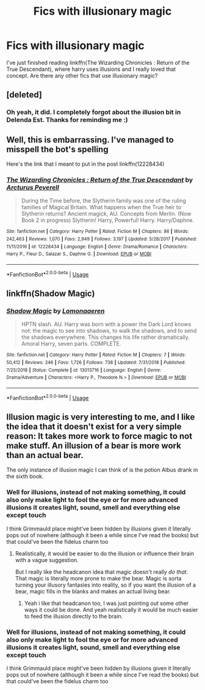 #+TITLE: Fics with illusionary magic

* Fics with illusionary magic
:PROPERTIES:
:Author: IgnisNoctum
:Score: 9
:DateUnix: 1594472096.0
:DateShort: 2020-Jul-11
:FlairText: Request
:END:
I've just finished reading linkffn(The Wizarding Chronicles : Return of the True Descendant), where harry uses illusions and I really loved that concept. Are there any other fics that use illusionary magic?


** [deleted]
:PROPERTIES:
:Score: 5
:DateUnix: 1594480671.0
:DateShort: 2020-Jul-11
:END:

*** Oh yeah, it did. I completely forgot about the illusion bit in Delenda Est. Thanks for reminding me :)
:PROPERTIES:
:Author: IgnisNoctum
:Score: 3
:DateUnix: 1594480945.0
:DateShort: 2020-Jul-11
:END:


** Well, this is embarrassing. I've managed to misspell the bot's spelling

Here's the link that I meant to put in the post linkffn(12228434)
:PROPERTIES:
:Author: IgnisNoctum
:Score: 3
:DateUnix: 1594481490.0
:DateShort: 2020-Jul-11
:END:

*** [[https://www.fanfiction.net/s/12228434/1/][*/The Wizarding Chronicles : Return of the True Descendant/*]] by [[https://www.fanfiction.net/u/7045998/Arcturus-Peverell][/Arcturus Peverell/]]

#+begin_quote
  During the Time before, the Slytherin family was one of the ruling families of Magical Britain. What happens when the True heir to Slytherin returns? Ancient magick, AU. Concepts from Merlin. (Now Book 2 in progress) Slytherin! Harry, Powerful! Harry. Harry/Daphne.
#+end_quote

^{/Site/:} ^{fanfiction.net} ^{*|*} ^{/Category/:} ^{Harry} ^{Potter} ^{*|*} ^{/Rated/:} ^{Fiction} ^{M} ^{*|*} ^{/Chapters/:} ^{86} ^{*|*} ^{/Words/:} ^{242,463} ^{*|*} ^{/Reviews/:} ^{1,070} ^{*|*} ^{/Favs/:} ^{2,949} ^{*|*} ^{/Follows/:} ^{3,197} ^{*|*} ^{/Updated/:} ^{5/28/2017} ^{*|*} ^{/Published/:} ^{11/11/2016} ^{*|*} ^{/id/:} ^{12228434} ^{*|*} ^{/Language/:} ^{English} ^{*|*} ^{/Genre/:} ^{Drama/Romance} ^{*|*} ^{/Characters/:} ^{Harry} ^{P.,} ^{Fleur} ^{D.,} ^{Salazar} ^{S.,} ^{Daphne} ^{G.} ^{*|*} ^{/Download/:} ^{[[http://www.ff2ebook.com/old/ffn-bot/index.php?id=12228434&source=ff&filetype=epub][EPUB]]} ^{or} ^{[[http://www.ff2ebook.com/old/ffn-bot/index.php?id=12228434&source=ff&filetype=mobi][MOBI]]}

--------------

*FanfictionBot*^{2.0.0-beta} | [[https://github.com/tusing/reddit-ffn-bot/wiki/Usage][Usage]]
:PROPERTIES:
:Author: FanfictionBot
:Score: 1
:DateUnix: 1594481529.0
:DateShort: 2020-Jul-11
:END:


** linkffn(Shadow Magic)
:PROPERTIES:
:Author: GreenTiger77
:Score: 2
:DateUnix: 1594575160.0
:DateShort: 2020-Jul-12
:END:

*** [[https://www.fanfiction.net/s/13013716/1/][*/Shadow Magic/*]] by [[https://www.fanfiction.net/u/1265079/Lomonaaeren][/Lomonaaeren/]]

#+begin_quote
  HPTN slash. AU. Harry was born with a power the Dark Lord knows not: the magic to see into shadows, to walk the shadows, and to send the shadows everywhere. This changes his life rather dramatically. Amoral Harry, seven parts. COMPLETE.
#+end_quote

^{/Site/:} ^{fanfiction.net} ^{*|*} ^{/Category/:} ^{Harry} ^{Potter} ^{*|*} ^{/Rated/:} ^{Fiction} ^{M} ^{*|*} ^{/Chapters/:} ^{7} ^{*|*} ^{/Words/:} ^{50,412} ^{*|*} ^{/Reviews/:} ^{246} ^{*|*} ^{/Favs/:} ^{1,726} ^{*|*} ^{/Follows/:} ^{738} ^{*|*} ^{/Updated/:} ^{7/31/2018} ^{*|*} ^{/Published/:} ^{7/25/2018} ^{*|*} ^{/Status/:} ^{Complete} ^{*|*} ^{/id/:} ^{13013716} ^{*|*} ^{/Language/:} ^{English} ^{*|*} ^{/Genre/:} ^{Drama/Adventure} ^{*|*} ^{/Characters/:} ^{<Harry} ^{P.,} ^{Theodore} ^{N.>} ^{*|*} ^{/Download/:} ^{[[http://www.ff2ebook.com/old/ffn-bot/index.php?id=13013716&source=ff&filetype=epub][EPUB]]} ^{or} ^{[[http://www.ff2ebook.com/old/ffn-bot/index.php?id=13013716&source=ff&filetype=mobi][MOBI]]}

--------------

*FanfictionBot*^{2.0.0-beta} | [[https://github.com/tusing/reddit-ffn-bot/wiki/Usage][Usage]]
:PROPERTIES:
:Author: FanfictionBot
:Score: 1
:DateUnix: 1594575203.0
:DateShort: 2020-Jul-12
:END:


** Illusion magic is very interesting to me, and I like the idea that it doesn't exist for a very simple reason: It takes more work to force magic to not make stuff. An illusion of a bear is more work than an actual bear.

The only instance of illusion magic I can think of is the potion Albus drank in the sixth book.
:PROPERTIES:
:Author: RisingEarth
:Score: 2
:DateUnix: 1594652127.0
:DateShort: 2020-Jul-13
:END:

*** Well for illusions, instead of not making something, it could also only make light to fool the eye or for more advanced illusions it creates light, sound, smell and everything else except touch

I think Grimmauld place might've been hidden by illusions given it literally pops out of nowhere (although it been a while since I've read the books) but that could've been the fidelus charm too
:PROPERTIES:
:Author: IgnisNoctum
:Score: 1
:DateUnix: 1594652750.0
:DateShort: 2020-Jul-13
:END:

**** Realistically, it would be easier to do the illusion or influence their brain with a vague suggestion.

But I really like the headcanon idea that magic doesn't really /do that/. That magic is literally more prone to make the bear. Magic is sorta turning your illusory fantasies into reality, so if you want the illusion of a bear, magic fills in the blanks and makes an actual living bear.
:PROPERTIES:
:Author: RisingEarth
:Score: 2
:DateUnix: 1594652929.0
:DateShort: 2020-Jul-13
:END:

***** Yeah i like that headcanon too, I was just pointing out some other ways it could be done. And yeah realistically it would be much easier to feed the illusion directly to the brain.
:PROPERTIES:
:Author: IgnisNoctum
:Score: 1
:DateUnix: 1594653252.0
:DateShort: 2020-Jul-13
:END:


*** Well for illusions, instead of not making something, it could also only make light to fool the eye or for more advanced illusions it creates light, sound, smell and everything else except touch

I think Grimmauld place might've been hidden by illusions given it literally pops out of nowhere (although it been a while since I've read the books) but that could've been the fidelus charm too
:PROPERTIES:
:Author: IgnisNoctum
:Score: 1
:DateUnix: 1594652789.0
:DateShort: 2020-Jul-13
:END:
